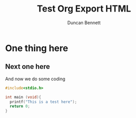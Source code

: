 #+TITLE: Test Org Export HTML
#+AUTHOR: Duncan Bennett
* One thing here
** Next one here
And now we do some coding
#+BEGIN_SRC c
#include<stdio.h>

int main (void){
  printf("This is a test here");
  return 0;
}
#+END_SRC
